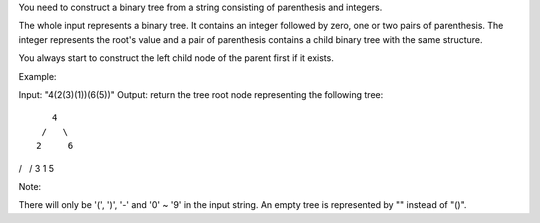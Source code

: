 You need to construct a binary tree from a string consisting of
parenthesis and integers.

The whole input represents a binary tree. It contains an integer
followed by zero, one or two pairs of parenthesis. The integer
represents the root's value and a pair of parenthesis contains a child
binary tree with the same structure.

You always start to construct the left child node of the parent first if
it exists.

Example:

Input: "4(2(3)(1))(6(5))" Output: return the tree root node representing
the following tree:

::

       4
     /   \
    2     6

/   / 3 1 5

Note:

There will only be '(', ')', '-' and '0' ~ '9' in the input string. An
empty tree is represented by "" instead of "()".
